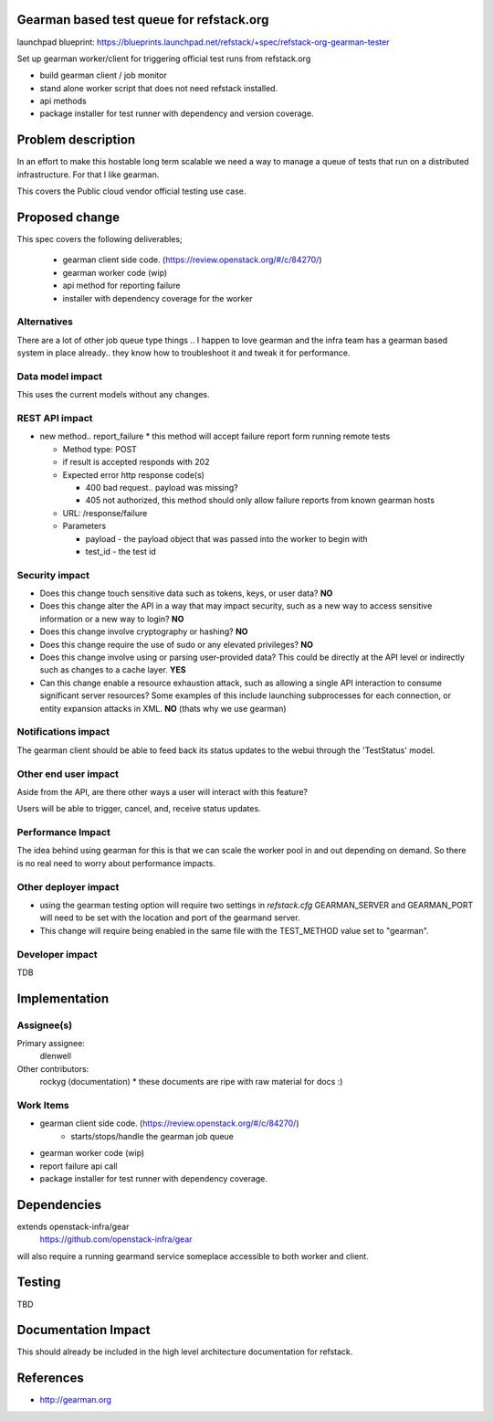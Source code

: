 Gearman based test queue for refstack.org
==========================================

launchpad blueprint:
https://blueprints.launchpad.net/refstack/+spec/refstack-org-gearman-tester

Set up gearman worker/client for triggering official test runs from refstack.org

* build gearman client / job monitor

* stand alone worker script that does not need refstack installed.

* api methods

* package installer for test runner with dependency and version coverage.


Problem description
===================

In an effort to make this hostable long term scalable we need a way to manage a queue of tests that run on a distributed infrastructure. For that I like gearman.

This covers the Public cloud vendor official testing use case.

.. image:: https://wiki.openstack.org/w/images/1/16/Refstack-publiccloud-usecase.png
   :width: 700px
   :alt: Public Cloud official test channel use case


Proposed change
===============

This spec covers the following deliverables;

 *  gearman client side code. (https://review.openstack.org/#/c/84270/)
 *  gearman worker code (wip)
 *  api method for reporting failure
 *  installer with dependency coverage for the worker

Alternatives
------------

There are a lot of other job queue type things .. I happen to love gearman and the infra team has a gearman based system in place already.. they know how to troubleshoot it and tweak it for performance.

Data model impact
-----------------

This uses the current models without any changes.

REST API impact
---------------

* new method.. report_failure
  * this method will accept failure report form running remote tests

  * Method type: POST

  * if result is accepted responds with 202

  * Expected error http response code(s)

    * 400 bad request.. payload was missing?

    * 405 not authorized, this method should only allow failure reports from known gearman hosts

  * URL: /response/failure

  * Parameters

    * payload - the payload object that was passed into the worker to begin with

    * test_id - the test id

Security impact
---------------

* Does this change touch sensitive data such as tokens, keys, or user data? **NO**

* Does this change alter the API in a way that may impact security, such as
  a new way to access sensitive information or a new way to login? **NO**

* Does this change involve cryptography or hashing? **NO**

* Does this change require the use of sudo or any elevated privileges? **NO**

* Does this change involve using or parsing user-provided data? This could
  be directly at the API level or indirectly such as changes to a cache layer. **YES**

* Can this change enable a resource exhaustion attack, such as allowing a
  single API interaction to consume significant server resources? Some examples
  of this include launching subprocesses for each connection, or entity
  expansion attacks in XML.  **NO** (thats why we use gearman)

Notifications impact
--------------------

The gearman client should be able to feed back its status updates to the webui through the 'TestStatus' model. 

Other end user impact
---------------------

Aside from the API, are there other ways a user will interact with this feature? 

Users will be able to trigger, cancel, and, receive status updates. 

Performance Impact
------------------

The idea behind using gearman for this is that we can scale the worker pool in and out
depending on demand. So there is no real need to worry about performance impacts.


Other deployer impact
---------------------

* using the gearman testing option will require two settings in `refstack.cfg` GEARMAN_SERVER and GEARMAN_PORT will need to be set with the location and port of the gearmand server. 

* This change will require being enabled in the same file with the TEST_METHOD value set to "gearman".

Developer impact
----------------

TDB

Implementation
==============

Assignee(s)
-----------

Primary assignee:
  dlenwell

Other contributors:
  rockyg (documentation) * these documents are ripe with raw material for docs :)

Work Items
----------

* gearman client side code. (https://review.openstack.org/#/c/84270/)
   * starts/stops/handle the gearman job queue
* gearman worker code (wip)
* report failure api call
* package installer for test runner with dependency coverage.

Dependencies
============

extends openstack-infra/gear
   https://github.com/openstack-infra/gear

will also require a running gearmand service someplace accessible to both worker and client.

Testing
=======

TBD

Documentation Impact
====================

This should already be included in the high level architecture documentation for refstack.

References
==========

* http://gearman.org